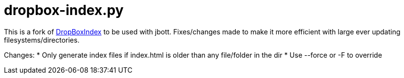 = dropbox-index.py

This is a fork of http://code.google.com/p/kosciak-misc/wiki/DropboxIndex[DropBoxIndex]
to be used with jbott. Fixes/changes made to make it more efficient with large ever updating
filesystems/directories.

Changes:
 * Only generate index files if index.html is older than any file/folder in the dir
 * Use --force or -F to override
